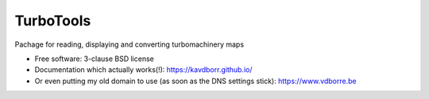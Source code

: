 ==========
TurboTools
==========

.. image:: https://img.shields.io/travis/kavdborr/turbotools.svg
        :target: https://travis-ci.org/kavdborr/turbotools

.. image:: https://img.shields.io/pypi/v/turbotools.svg
        :target: https://pypi.python.org/pypi/turbotools


Pachage for reading, displaying and converting turbomachinery maps

* Free software: 3-clause BSD license

* Documentation which actually works(!): https://kavdborr.github.io/

* Or even putting my old domain to use (as soon as the DNS settings stick): https://www.vdborre.be
